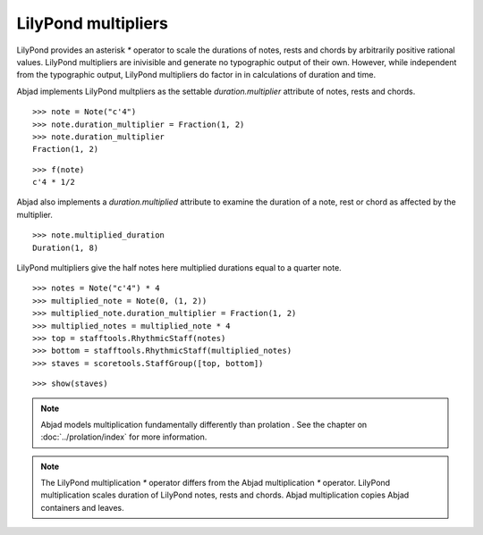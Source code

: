 LilyPond multipliers
====================

LilyPond provides an asterisk `*` operator to scale the durations of
notes, rests and chords by arbitrarily positive rational
values. LilyPond multipliers are inivisible and generate no
typographic output of their own. However, while independent from the
typographic output, LilyPond multipliers do factor in in calculations
of duration and time.

Abjad implements LilyPond multpliers as the settable `duration.multiplier`
attribute of notes, rests and chords.

::

	>>> note = Note("c'4")
	>>> note.duration_multiplier = Fraction(1, 2)
	>>> note.duration_multiplier
	Fraction(1, 2)


::

	>>> f(note)
	c'4 * 1/2


Abjad also implements a `duration.multiplied` attribute to examine the
duration of a note, rest or chord as affected by the multiplier.

::

	>>> note.multiplied_duration
	Duration(1, 8)


LilyPond multipliers give the half notes here multiplied durations equal to a quarter note.

::

	>>> notes = Note("c'4") * 4
	>>> multiplied_note = Note(0, (1, 2))
	>>> multiplied_note.duration_multiplier = Fraction(1, 2)
	>>> multiplied_notes = multiplied_note * 4
	>>> top = stafftools.RhythmicStaff(notes)
	>>> bottom = stafftools.RhythmicStaff(multiplied_notes)
	>>> staves = scoretools.StaffGroup([top, bottom])


::

	>>> show(staves)

.. image:: images/leaf-multipliers-1.png

.. note::

    Abjad models multiplication fundamentally differently than prolation .
    See the chapter on :doc:`../prolation/index` for more
    information.

.. note::

    The LilyPond multiplication `*` operator differs from the Abjad
    multiplication `*` operator. LilyPond multiplication scales duration
    of LilyPond notes, rests and chords. Abjad multiplication
    copies Abjad containers and leaves.

